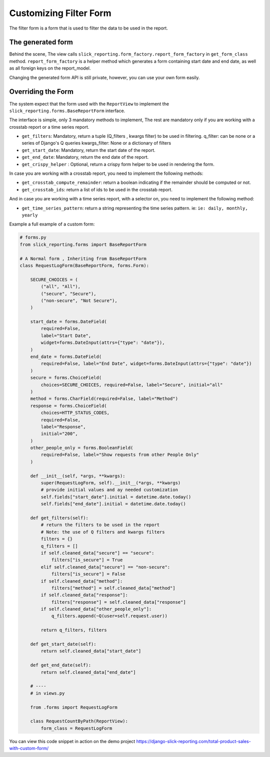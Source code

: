 .. _filter_form:

Customizing Filter Form
=======================

The filter form is a form that is used to filter the data to be used in the report.


The generated form
-------------------

Behind the scene, The view calls ``slick_reporting.form_factory.report_form_factory`` in ``get_form_class`` method.
``report_form_factory`` is a helper method which generates a form containing start date and end date, as well as all foreign keys on the report_model.

Changing the generated form API is still private, however, you can use your own form easily.

Overriding the Form
--------------------

The system expect that the form used with the ``ReportView`` to implement the ``slick_reporting.forms.BaseReportForm`` interface.

The interface is simple, only 3 mandatory methods to implement, The rest are mandatory only if you are working with a crosstab report or a time series report.


* ``get_filters``: Mandatory, return a tuple (Q_filters , kwargs filter) to be used in filtering.
  q_filter: can be none or a series of Django's Q queries
  kwargs_filter: None or a dictionary of filters

* ``get_start_date``: Mandatory, return the start date of the report.

* ``get_end_date``: Mandatory, return the end date of the report.

* ``get_crispy_helper`` : Optional, return a crispy form helper to be used in rendering the form.

In case you are working with a crosstab report, you need to implement the following methods:

* ``get_crosstab_compute_remainder``: return a boolean indicating if the remainder should be computed or not.

* ``get_crosstab_ids``: return a list of ids to be used in the crosstab report.


And in case you are working with a time series report, with a selector on, you need to implement the following method:

* ``get_time_series_pattern``: return a string representing the time series pattern. ie: ``ie: daily, monthly, yearly``

Example a full example of a custom form:

.. code-block:: python

    # forms.py
    from slick_reporting.forms import BaseReportForm

    # A Normal form , Inheriting from BaseReportForm
    class RequestLogForm(BaseReportForm, forms.Form):

        SECURE_CHOICES = (
            ("all", "All"),
            ("secure", "Secure"),
            ("non-secure", "Not Secure"),
        )

        start_date = forms.DateField(
            required=False,
            label="Start Date",
            widget=forms.DateInput(attrs={"type": "date"}),
        )
        end_date = forms.DateField(
            required=False, label="End Date", widget=forms.DateInput(attrs={"type": "date"})
        )
        secure = forms.ChoiceField(
            choices=SECURE_CHOICES, required=False, label="Secure", initial="all"
        )
        method = forms.CharField(required=False, label="Method")
        response = forms.ChoiceField(
            choices=HTTP_STATUS_CODES,
            required=False,
            label="Response",
            initial="200",
        )
        other_people_only = forms.BooleanField(
            required=False, label="Show requests from other People Only"
        )

        def __init__(self, *args, **kwargs):
            super(RequestLogForm, self).__init__(*args, **kwargs)
            # provide initial values and ay needed customization
            self.fields["start_date"].initial = datetime.date.today()
            self.fields["end_date"].initial = datetime.date.today()

        def get_filters(self):
            # return the filters to be used in the report
            # Note: the use of Q filters and kwargs filters
            filters = {}
            q_filters = []
            if self.cleaned_data["secure"] == "secure":
                filters["is_secure"] = True
            elif self.cleaned_data["secure"] == "non-secure":
                filters["is_secure"] = False
            if self.cleaned_data["method"]:
                filters["method"] = self.cleaned_data["method"]
            if self.cleaned_data["response"]:
                filters["response"] = self.cleaned_data["response"]
            if self.cleaned_data["other_people_only"]:
                q_filters.append(~Q(user=self.request.user))

            return q_filters, filters

        def get_start_date(self):
            return self.cleaned_data["start_date"]

        def get_end_date(self):
            return self.cleaned_data["end_date"]

        # ----
        # in views.py

        from .forms import RequestLogForm

        class RequestCountByPath(ReportView):
            form_class = RequestLogForm

You can view this code snippet in action on the demo project https://django-slick-reporting.com/total-product-sales-with-custom-form/
